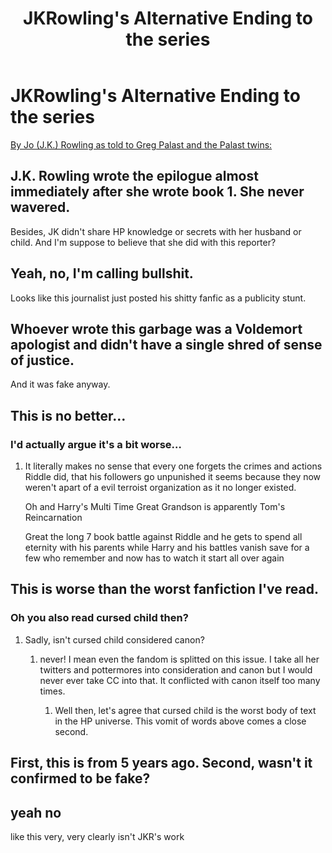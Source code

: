 #+TITLE: JKRowling's Alternative Ending to the series

* JKRowling's Alternative Ending to the series
:PROPERTIES:
:Score: 0
:DateUnix: 1482637593.0
:DateShort: 2016-Dec-25
:FlairText: Recommendation
:END:
[[http://www.gregpalast.com/harry-potter-jo%E2%80%99s-other-ending/][By Jo (J.K.) Rowling as told to Greg Palast and the Palast twins:]]

#+begin_quote
  * To the Forbidden Forest
    :PROPERTIES:
    :CUSTOM_ID: to-the-forbidden-forest
    :END:
  Harry marched toward the field where Voldemort waited with his pack of Dementors. Harry's scar burned brutally, saving him the pain of thinking too deeply about his decision, likely to bring him nothing but death.

  What special evil, what deadly and devious spell had the Dark Lord prepared for Harry's destruction? Voldemort had hunted after Harry for more than a decade; doubtless Voldemort would arm himself with a special curse far more powerful and final than the Avada Kedavra which had failed to kill Harry as a child.

  Harry was terribly right. The Dark Lord, in his clearing in the Forbidden Forest, was preparing a charm as devastating as Harry feared, and far more horrific. As Harry marched to this fated meeting, Voldemort passed his wand among the icy Dementors, commanding each to lay their Kiss upon it.

  Voldemort, in those pained, lonely nights of his exile and recovery, had conceived of a way to hurl a Dementor's kiss from his wand, the kiss that would take away the soul of its victim forever. And now he would blast Harry with hundreds of them. Voldemort's reward would be greater than watching Harry's burial. He would have Harry frozen in place, Harry's living being encased for eternity at the moment of Harry's ultimate humiliation and defeat, a terrifying monument to Voldemort's victory for all to see for all time. Voldemort's joy rose with every Dementor's kiss to his wand.

  Harry could feel their grave-like cold as he approached and the pull of their despair. It was hopeless, and he was helpless in the face of it. And he knew it.

  But then, Harry felt the presence of a young man and woman, though he could not see them. These two ghosts lovingly held his body up and raised his spirit. It was, he was certain, the last remaining life-force of his parents, making one last sacrifice by joining him on his final journey. He allowed himself a moment of peaceful happiness, feeling them so close.

  Then he stopped. Harry shivered with a deep chill of recognition. They were not his parents. They were Voldemort's: the young Tom Riddle and his bride who, for this occasion, had taken back her beautiful maid's countenance. They said, using no words, “Our dearest son, we will not allow you to be harmed.”

  Were their words for him? Or for Voldemort? Somehow, it didn't seem to matter -- they seemed so kind when he needed nothing more at this moment than a parent's love.

  Harry, and the two warm spirits becoming more visible, approached the edge of the swirling crowd of Voldemort's followers, who parted, preparing to give the victim an easy corridor to his doom.

  Voldemort's wand had returned to his white, skeletal hand. The Dark Lord pointed it confidently to where Harry would surely emerge from the crowd, not yet to destroy Potter but to hold him while he prepared to give Harry an oration on the eternal punishment about to strike him.

  Voldemort laughed when Harry stumbled through. But when the Dark Lord saw the specters of his parents, he howled as if cut in half. With his furious heart in flames, Voldemort immediately unleashed the deadly Kisses, bellowing, “Oppugno Mortimbessios!” And all the vile terrors of the Dementors, in an unstoppable flash from his wand, rushed toward Harry and the spirits at his side.

  It was only a hundredth of a second for Voldemort's curse to reach Harry. But somehow the world seemed to slow down, the Earth ceased to rotate; all on the planet held still, though Harry was aware he was free to move. Harry had planned every shield charm for his defense, but all now were clearly useless. Harry found himself unable to do more than calmly bend to one knee and bow his head, preparing to accept the force of the blow and his death and end.

  As he kneeled, in that quiet moment outside time, the two shadows flew from him toward Voldemort. And Voldemort changed. The Dementors' chill wind, and Time, moved backward; and there was Voldemort, growing to his younger, more potent, frightening self.

  The curse struck Harry's scar, obliterating it, then, in a loud roar, he felt the crushing pain of his skull opening, and then the shrieking curse rushing from his head -- back toward the wand that sent it.

  As the curse turned back toward him, Voldemort continued to grow younger still, until he was a little child again with his mother and father at his side. When they realized the full force of Voldemort's own spell was about to strike him, his parents put their reassuring arms around their son to protect him from this ultimate blow.

  And then it struck. And now the three entwined souls, Tom Riddle, his wife and young child, would remain forever entombed in that one moment, never able to leave.

  And never wanting to.

  * Hogwarts AD 2130
    :PROPERTIES:
    :CUSTOM_ID: hogwarts-ad-2130
    :END:
  The headmaster, his stringy white beard uncombed and his wrinkled, bald head topped by a drooping wizard's cap, looked with wistful gratitude at the empty picture frame he'd convinced the Ministry to put up, despite their reluctance. He knew he'd soon be residing in that little square etched with the name, “Harry Potter,” separated from Albus Dumbledore's only by the portraits of Headmistresses McGonagall and Chang.

  The old wizard could hear below the school abuzz with preparations for his 150th birthday. He shifted Ginny, a bird of paradise, to a perch nearer his desk. His wife, rather than grow old, had turned herself into this beautiful bird, but still insisted on giving un-birdlike advice. “Harry, dearest, you can't miss your own birthday party. And it's so lovely outside.”

  Indeed, the summer day had brought out scores of picnickers who had come to set their baskets and blankets out near the warm light cast by the living statue of the happy family with the little child. No one but the old headmaster knew who was encased in that glowing sphere. When the Dementors were released from the spell of Voldemort, they, and indeed every wizard excepting Harry and the shade of Albus, were cleansed of all memory of the Dark Lord. Now, after more than a century, curiosity about the family in the statue had long ago ceased. Harry had simply ordered a plaque placed there. It said only, “Riddles.”

  “I will go,” he told his feathered wife, “but I have to keep an eye on the boy for a bit.” Harry's great, great grandson, not yet able to walk, silently played on the rug with his chocolate frog. Then suddenly, in inexplicable anger, little Tom crushed the candy animal. Harry watched this, and knew the whole world would soon darken again for generations to come.

  THE END
#+end_quote


** J.K. Rowling wrote the epilogue almost immediately after she wrote book 1. She never wavered.

Besides, JK didn't share HP knowledge or secrets with her husband or child. And I'm suppose to believe that she did with this reporter?
:PROPERTIES:
:Author: HateIsExhausting
:Score: 15
:DateUnix: 1482658425.0
:DateShort: 2016-Dec-25
:END:


** Yeah, no, I'm calling bullshit.

Looks like this journalist just posted his shitty fanfic as a publicity stunt.
:PROPERTIES:
:Author: -perhonen-
:Score: 21
:DateUnix: 1482653210.0
:DateShort: 2016-Dec-25
:END:


** Whoever wrote this garbage was a Voldemort apologist and didn't have a single shred of sense of justice.

And it was fake anyway.
:PROPERTIES:
:Author: InquisitorCOC
:Score: 9
:DateUnix: 1482679870.0
:DateShort: 2016-Dec-25
:END:


** This is no better...
:PROPERTIES:
:Author: KidCoheed
:Score: 11
:DateUnix: 1482641546.0
:DateShort: 2016-Dec-25
:END:

*** I'd actually argue it's a bit worse...
:PROPERTIES:
:Author: Sillyminion
:Score: 8
:DateUnix: 1482647205.0
:DateShort: 2016-Dec-25
:END:

**** It literally makes no sense that every one forgets the crimes and actions Riddle did, that his followers go unpunished it seems because they now weren't apart of a evil terroist organization as it no longer existed.

Oh and Harry's Multi Time Great Grandson is apparently Tom's Reincarnation

Great the long 7 book battle against Riddle and he gets to spend all eternity with his parents while Harry and his battles vanish save for a few who remember and now has to watch it start all over again
:PROPERTIES:
:Author: KidCoheed
:Score: 6
:DateUnix: 1482648933.0
:DateShort: 2016-Dec-25
:END:


** This is worse than the worst fanfiction I've read.
:PROPERTIES:
:Author: ndnesh
:Score: 12
:DateUnix: 1482670890.0
:DateShort: 2016-Dec-25
:END:

*** Oh you also read cursed child then?
:PROPERTIES:
:Author: textposts_only
:Score: 3
:DateUnix: 1482722396.0
:DateShort: 2016-Dec-26
:END:

**** Sadly, isn't cursed child considered canon?
:PROPERTIES:
:Author: ndnesh
:Score: 1
:DateUnix: 1482751098.0
:DateShort: 2016-Dec-26
:END:

***** never! I mean even the fandom is splitted on this issue. I take all her twitters and pottermores into consideration and canon but I would never ever take CC into that. It conflicted with canon itself too many times.
:PROPERTIES:
:Author: textposts_only
:Score: 1
:DateUnix: 1482886390.0
:DateShort: 2016-Dec-28
:END:

****** Well then, let's agree that cursed child is the worst body of text in the HP universe. This vomit of words above comes a close second.
:PROPERTIES:
:Author: ndnesh
:Score: 1
:DateUnix: 1482947886.0
:DateShort: 2016-Dec-28
:END:


** First, this is from 5 years ago. Second, wasn't it confirmed to be fake?
:PROPERTIES:
:Author: ScottPress
:Score: 7
:DateUnix: 1482656426.0
:DateShort: 2016-Dec-25
:END:


** yeah no

like this very, very clearly isn't JKR's work
:PROPERTIES:
:Author: Gigadweeb
:Score: 1
:DateUnix: 1482820453.0
:DateShort: 2016-Dec-27
:END:
